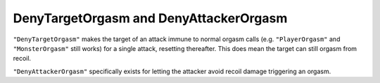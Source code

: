 .. _DenyCombatOrgasm:

**DenyTargetOrgasm and DenyAttackerOrgasm**
================================================

``"DenyTargetOrgasm"`` makes the target of an attack immune to normal orgasm calls
(e.g. ``"PlayerOrgasm"`` and ``"MonsterOrgasm"`` still works) for a single attack, resetting thereafter.
This does mean the target can still orgasm from recoil.

``"DenyAttackerOrgasm"`` specifically exists for letting the attacker avoid recoil damage triggering an orgasm.

.. seealso:: 

    Also see :ref:`DenyPlayerOrgasmFunc` and :ref:`DenyMonsterOrgasmFunc`.

